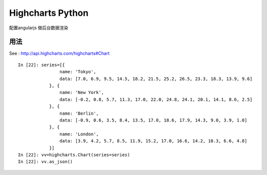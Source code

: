 Highcharts Python
=================

配置angularjs 做后台数据渲染

用法
----------------
See : http://api.highcharts.com/highcharts#Chart

::

    In [22]: series=[{                      
                    name: 'Tokyo',
                    data: [7.0, 6.9, 9.5, 14.5, 18.2, 21.5, 25.2, 26.5, 23.3, 18.3, 13.9, 9.6]
                }, {
                    name: 'New York',
                    data: [-0.2, 0.8, 5.7, 11.3, 17.0, 22.0, 24.8, 24.1, 20.1, 14.1, 8.6, 2.5]
                }, {
                    name: 'Berlin',
                    data: [-0.9, 0.6, 3.5, 8.4, 13.5, 17.0, 18.6, 17.9, 14.3, 9.0, 3.9, 1.0]
                }, {
                    name: 'London',
                    data: [3.9, 4.2, 5.7, 8.5, 11.9, 15.2, 17.0, 16.6, 14.2, 10.3, 6.6, 4.8]
                }]
    In [22]: vv=highcharts.Chart(series=series)
    In [22]: vv.as_json()


